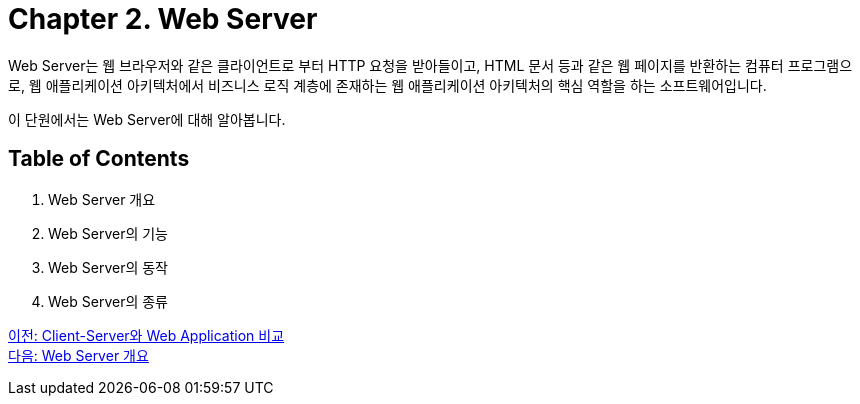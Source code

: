 = Chapter 2. Web Server

Web Server는 웹 브라우저와 같은 클라이언트로 부터 HTTP 요청을 받아들이고, HTML 문서 등과 같은 웹 페이지를 반환하는 컴퓨터 프로그램으로, 웹 애플리케이션 아키텍처에서 비즈니스 로직 계층에 존재하는 웹 애플리케이션 아키텍처의 핵심 역할을 하는 소프트웨어입니다.

이 단원에서는 Web Server에 대해 알아봅니다.

== Table of Contents

1. Web Server 개요
2. Web Server의 기능
3. Web Server의 동작
4. Web Server의 종류

link:./05_cs_vs_web.adoc[이전: Client-Server와 Web Application 비교] +
link:./07_overview_web_server.adoc[다음: Web Server 개요]
